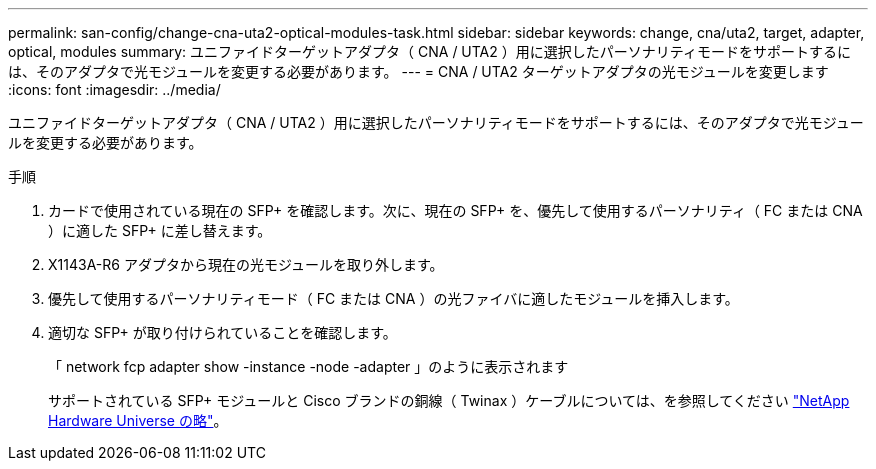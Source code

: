 ---
permalink: san-config/change-cna-uta2-optical-modules-task.html 
sidebar: sidebar 
keywords: change, cna/uta2, target, adapter, optical, modules 
summary: ユニファイドターゲットアダプタ（ CNA / UTA2 ）用に選択したパーソナリティモードをサポートするには、そのアダプタで光モジュールを変更する必要があります。 
---
= CNA / UTA2 ターゲットアダプタの光モジュールを変更します
:icons: font
:imagesdir: ../media/


[role="lead"]
ユニファイドターゲットアダプタ（ CNA / UTA2 ）用に選択したパーソナリティモードをサポートするには、そのアダプタで光モジュールを変更する必要があります。

.手順
. カードで使用されている現在の SFP+ を確認します。次に、現在の SFP+ を、優先して使用するパーソナリティ（ FC または CNA ）に適した SFP+ に差し替えます。
. X1143A-R6 アダプタから現在の光モジュールを取り外します。
. 優先して使用するパーソナリティモード（ FC または CNA ）の光ファイバに適したモジュールを挿入します。
. 適切な SFP+ が取り付けられていることを確認します。
+
「 network fcp adapter show -instance -node -adapter 」のように表示されます

+
サポートされている SFP+ モジュールと Cisco ブランドの銅線（ Twinax ）ケーブルについては、を参照してください https://hwu.netapp.com["NetApp Hardware Universe の略"]。



